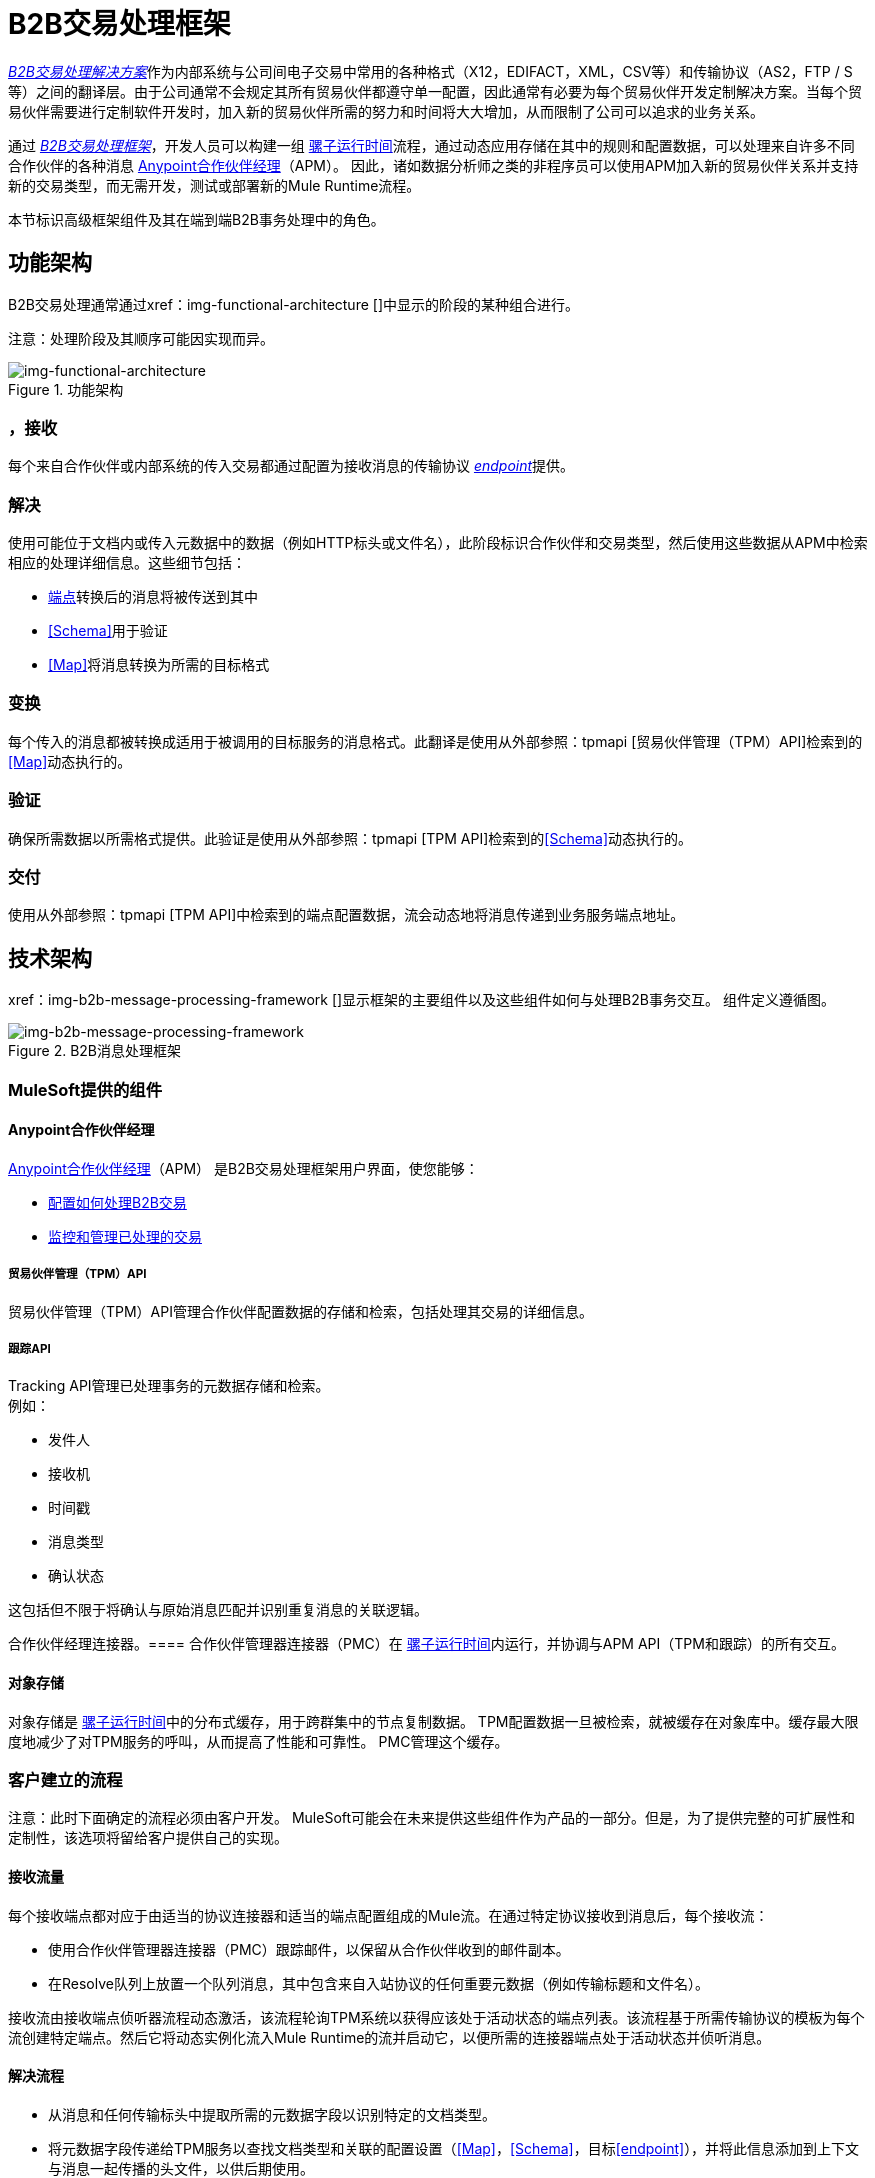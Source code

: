 =  B2B交易处理框架

link:/anypoint-b2b/glossary#sectb[_B2B交易处理解决方案_]作为内部系统与公司间电子交易中常用的各种格式（X12，EDIFACT，XML，CSV等）和传输协议（AS2，FTP / S等）之间的翻译层。由于公司通常不会规定其所有贸易伙伴都遵守单一配置，因此通常有必要为每个贸易伙伴开发定制解决方案。当每个贸易伙伴需要进行定制软件开发时，加入新的贸易伙伴所需的努力和时间将大大增加，从而限制了公司可以追求的业务关系。

通过 link:/anypoint-b2b/glossary#sectb[_B2B交易处理框架_]，开发人员可以构建一组 link:/mule-user-guide[骡子运行时间]流程，通过动态应用存储在其中的规则和配置数据，可以处理来自许多不同合作伙伴的各种消息
link:/anypoint-b2b/anypoint-partner-manager[Anypoint合作伙伴经理]（APM）。
因此，诸如数据分析师之类的非程序员可以使用APM加入新的贸易伙伴关系并支持新的交易类型，而无需开发，测试或部署新的Mule Runtime流程。

本节标识高级框架组件及其在端到端B2B事务处理中的角色。

== 功能架构

B2B交易处理通常通过xref：img-functional-architecture []中显示的阶段的某种组合进行。

注意：处理阶段及其顺序可能因实现而异。

[[img-functional-architecture]]
image::functional-architecture.png[img-functional-architecture,title="功能架构"]
=== ，接收

每个来自合作伙伴或内部系统的传入交易都通过配置为接收消息的传输协议 link:/anypoint-b2b/endpoints[_endpoint_]提供。

=== 解决
使用可能位于文档内或传入元数据中的数据（例如HTTP标头或文件名），此阶段标识合作伙伴和交易类型，然后使用这些数据从APM中检索相应的处理详细信息。这些细节包括：

*  link:/anypoint-b2b/endpoints[端点]转换后的消息将被传送到其中
*  <<Schema>>用于验证
*  <<Map>>将消息转换为所需的目标格式

=== 变换

每个传入的消息都被转换成适用于被调用的目标服务的消息格式。此翻译是使用从外部参照：tpmapi [贸易伙伴管理（TPM）API]检索到的<<Map>>动态执行的。

=== 验证
确保所需数据以所需格式提供。此验证是使用从外部参照：tpmapi [TPM API]检索到的<<Schema>>动态执行的。

=== 交付
使用从外部参照：tpmapi [TPM API]中检索到的端点配置数据，流会动态地将消息传递到业务服务端点地址。

== 技术架构

xref：img-b2b-message-processing-framework []显示框架的主要组件以及这些组件如何与处理B2B事务交互。
组件定义遵循图。


[[img-b2b-message-processing-framework]]
image::b2b-message-processing-framework.png[img-b2b-message-processing-framework,title="B2B消息处理框架"]

===  MuleSoft提供的组件

====  Anypoint合作伙伴经理
link:/anypoint-b2b/anypoint-partner-manager[Anypoint合作伙伴经理]（APM）
是B2B交易处理框架用户界面，使您能够：

*  link:/anypoint-b2b/partner-configuration[配置如何处理B2B交易]
*  link:/anypoint-b2b/transaction-monitoring[监控和管理已处理的交易]

[[tpmapi]]
===== 贸易伙伴管理（TPM）API

贸易伙伴管理（TPM）API管理合作伙伴配置数据的存储和检索，包括处理其交易的详细信息。

===== 跟踪API
Tracking API管理已处理事务的元数据存储和检索。 +
例如：

* 发件人
* 接收机
* 时间戳
* 消息类型
* 确认状态

这包括但不限于将确认与原始消息匹配并识别重复消息的关联逻辑。

合作伙伴经理连接器。==== 
合作伙伴管理器连接器（PMC）在 link:/mule-user-guide[骡子运行时间]内运行，并协调与APM API（TPM和跟踪）的所有交互。

==== 对象存储
对象存储是 link:/mule-user-guide[骡子运行时间]中的分布式缓存，用于跨群集中的节点复制数据。 TPM配置数据一旦被检索，就被缓存在对象库中。缓存最大限度地减少了对TPM服务的呼叫，从而提高了性能和可靠性。 PMC管理这个缓存。

=== 客户建立的流程
注意：此时下面确定的流程必须由客户开发。 MuleSoft可能会在未来提供这些组件作为产品的一部分。但是，为了提供完整的可扩展性和定制性，该选项将留给客户提供自己的实现。

==== 接收流量
每个接收端点都对应于由适当的协议连接器和适当的端点配置组成的Mule流。在通过特定协议接收到消息后，每个接收流：

* 使用合作伙伴管理器连接器（PMC）跟踪邮件，以保留从合作伙伴收到的邮件副本。
* 在Resolve队列上放置一个队列消息，其中包含来自入站协议的任何重要元数据（例如传输标题和文件名）。

接收流由接收端点侦听器流程动态激活，该流程轮询TPM系统以获得应该处于活动状态的端点列表。该流程基于所需传输协议的模板为每个流创建特定端点。然后它将动态实例化流入Mule Runtime的流并启动它，以便所需的连接器端点处于活动状态并侦听消息。

==== 解决流程

* 从消息和任何传输标头中提取所需的元数据字段以识别特定的文档类型。
* 将元数据字段传递给TPM服务以查找文档类型和关联的配置设置（<<Map>>，<<Schema>>，目标<<endpoint>>），并将此信息添加到上下文与消息一起传播的头文件，以供后期使用。
* 将消息传递到下一个处理阶段。

==== 转换流程

* 从上下文头动态应用配置的映射脚本，将消息转换为目标业务服务的规范格式。
* 是否需要进行任何必要的数据翻译，例如使用 link:/anypoint-b2b/[查找表]函数解析合作伙伴对您公司价值的价值以及流量。
* 使用PMC跟踪消息的映射的规范版本。
* 将更新的消息主体传递到下一个处理阶段。

==== 验证流程

* 动态应用配置的模式脚本来验证消息是否为所需的格式。
* 使用PMC跟踪消息的验证结果。
* 将消息传递到下一个处理阶段。

==== 交付流量

* 通过将已转换的消息传递到已配置的传输端点来调用目标服务。
* 使用PMC跟踪目标服务的结果。

==== 消息有效载荷持久性流程
这是一个可选的流程，可以实现在各个阶段存储消息有效载荷。它从PMC接收到MuleSoft消息，将该消息有效载荷持久存储到所需的数据存储中，并返回一个可用于稍后使用消息有效负载检索流来检索消息的URL。 URL存储在APM中的Tracking API中存储的相关跟踪数据中，并在交易的上下文中显示给用户。单击此链接将调用消息有效负载检索流程，并在弹出窗口中显示消息有效负载。

==== 消息有效负载检索API流程
消息有效负载检索API流用于使用URL（包含要检索的消息的特定transactionId）检索消息有效负载。

==== 业务服务流程
对于每个目标内部服务，通常都有一个Mule运行时流程，它公开基于REST的API并使用适当的一个或多个连接器与后端系统进行通信。这些业务服务流程在技术上并不是B2B系统的一部分，但通常是整体解决方案的一部分。

==== 重播流程
重放流程坐标重放交易。它会为Tracking服务轮询已标记为重播的事务。当它发现需要重播的交易时：

. 从Tracking API和消息有效负载检索API中提取原始消息正文和标题。
. 使用原始有效负载和标头构造一个新的Mule消息，并将其传递给Resolve流以重新处理该事务。
. 跟踪事务已被重播的事实。
. 更新TPM服务以表明重播已完成

== 信息架构：APM可配置的实体和术语
APM存储xref：img-b2b-transaction []中显示的配置数据，以支持不同交易伙伴对不同交易类型的动态处理。

[[img-b2b-transaction]]
image::b2b-transaction.png[img-b2b-transaction,title="B2B交易"]

=== 合作伙伴
代表贵公司开展业务的外部公司。您的公司本身也被视为合作伙伴。

=== 伙伴
贵公司与贵公司开展业务的外部公司之间的关系。您的公司本身也被视为合作伙伴，并且在APM中有一个名为“Home Org”的特殊合作伙伴关系。

=== 合作伙伴标识符
特定合作伙伴的预定义标识符。在B2B交易中使用的几种类型的合作伙伴标识符可以在APM中配置。例如，对于EDI X12文档，存在ISA标识符，这些标识符在EDI交换中用于标识发件人和收件人。 AS2是另一种类型的标识符，用于AS2传输。

=== 端点

一个_receive endpoint_是可以发送文档的URL。

_send endpoint_是可以从中发送文档的URL。

有关如何创建端点的信息，请参阅 link:/anypoint-b2b/resolution-processes#endpoint-resolution[端点分辨率]。

=== 文档，消息，文件
这些术语在B2B世界中可互换使用，以反映通过系统传递的结构化有效负载的实例，以传达有关交易的信息。为了保持一致性，我们使用术语_document_来表示这些实例。

=== 文档类型
APM中配置了 link:/anypoint-b2b/document-types[文档类型]。给定的文档类型
由以下几条信息标识：

* 标准
** 示例：X12，EDIFACT，XML，CSV和JSON
* 版本
**  X12（例子：4010,5010）
**  RosettaNet（例如：PIP3B3v11.12.00

注意：对于没有版本（例如XML和CSV）的标准，*Version*不是文档类型配置的一部分。

* 消息类型
**  X12  -  850,855,856等
**  RosettaNet  -  3B3
**  XML  - 根节点名称，命名空间
**  CSV，JSON  - 赋予事务的名称，不一定包含在消息中

=== 文档属性
文档属性是为了搜索，关联，TPM解析或重复检查而从接收文档中提取的数据字段。文档属性配置为文档类型。用户提供属性的名称和路径（用于XML的XPath，用于其他JSONPath）以从文档中检索属性。这些属性是通过Tracking API从文档中提取的，并存储为稍后用于上述目的。

=== 架构
模式与<<Document Type>>一起存储。根据消息类型，它是以下之一：

[%header,cols="3s,7a"]
|===
|消息类型
|架构类型

| XML
| XSD文件
| CSV
| NA
| EDI
| EDI模式语言（ESL）文件
| JSON
| JSON模式
|===

=== 地图

用于将一个<<Document Type>>转换为另一个<<Document Type>>的脚本（XSLT或 link:/mule-user-guide/v/3.8/dataweave[DataWeave]）。

源频道。=== 
有关如何接收特定文档的详细信息。 _Receive_与B2B交易处理流程相关。例如：

* 入站交易将具有从外部合作伙伴处接收文档的源通道。
* 出站交易将具有从内部系统接收文档的源通道。

=== 目标频道
有关如何发送特定文档的详细信息。 _Sent_相对于B2B交易处理流程。例如：

* 入站事务将具有将文档发送到内部系统的目标通道。
* 出站交易将具有将文档发送给外部合作伙伴的目标渠道。

=== 路线
将源通道连接到目标通道。

=== 事务
表示从端点收据一直到所需目的地的单个文档实例的端到端处理。 TransactionId可用于在每个阶段为事务查找元数据和持久有效负载。

=== 方向处理

交易是_inbound_或_outbound_。

入站事务::由外部合作伙伴发起的外部合作伙伴和归属组织之间的事务。

出站事务::家庭组织与外部合作伙伴之间的交易，由家庭组织发起。

////
入站与出站一直用于表示合作伙伴之间交换文档的方向。从外部合作伙伴到家庭组织的文档被视为入站。从家庭组织发送给外部合作伙伴的文件被视为出站。
////
xref：img-inbound-outbound []描述了这些配置实体相对于处理入站或出站事务的关系：

[[img-inbound-outbound]]
image::inbound-outbound.png[img-inbound-outbound,title="B2B方向处理"]
注意：为了说明一系列使用场景，xref：img-inbound-outbound []中显示的体系结构描述了可能未出现在特定场景中的配置详细信息。

通常的做法是将每个传入文档映射为标准内部格式（通常称为_canonical_格式）。如果目标系统接受这种格式，则不需要应用第二张地图。也就是说，可以为源通道配置映射以转换为规范格式，并且目标通道不需要映射。但是，如果给定源频道有多个目标频道，则可能需要在其中一个目标频道中应用附加地图;在这种情况下，将应用两个不同的地图。

对于出站交易，文档可能源自规范格式，因此源通道中可能不需要映射。但是，目标频道中会有一个映射到外部合作伙伴的所需格式。

== 用户界面

APM用户界面支持 link:/anypoint-b2b/partner-configuration[伙伴配置]， link:/anypoint-b2b/administration[行政]和详细的 link:/anypoint-b2b/transaction-monitoring[交易监控]。

===  link:/anypoint-b2b/partner-configuration[伙伴配置]

* 格式默认值
**  link:/anypoint-b2b/x12-settings[X12设置]
**  link:/anypoint-b2b/edifact-settings[EDIFACT设置]
**  link:/anypoint-b2b/csv-settings[CSV设置]
*  link:/anypoint-b2b/document-types[文档类型]
*  link:/anypoint-b2b/endpoints[端点]
*  link:/anypoint-b2b/maps[地图]
*  link:/anypoint-b2b/channels[通道]
*  link:/anypoint-b2b/routes[路线]
*  link:/anypoint-b2b/partner-conversations[合作伙伴对话]

===  link:/anypoint-b2b/administration[行政]
*  link:/anypoint-b2b/environments[环境]
*  link:/anypoint-b2b/error-codes[错误代码]
*  link:/anypoint-b2b/security[安全]
*  link:/anypoint-b2b/lookup-tables[查找表]

===  link:/anypoint-b2b/transaction-monitoring[交易监控]
* 搜索并查看已处理事务的结果。
* 查看事务发生的端到端处理。
* 手动导致失败事务的重播。
